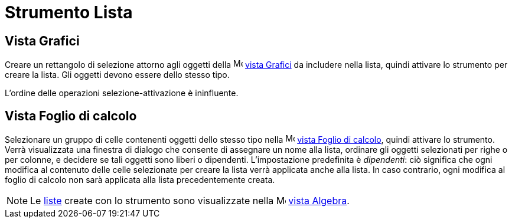 = Strumento Lista
:page-en: tools/List
ifdef::env-github[:imagesdir: /it/modules/ROOT/assets/images]

== Vista Grafici

Creare un rettangolo di selezione attorno agli oggetti della image:16px-Menu_view_graphics.svg.png[Menu view
graphics.svg,width=16,height=16] xref:/Vista_Grafici.adoc[vista Grafici] da includere nella lista, quindi attivare lo strumento per creare la lista. Gli oggetti devono essere dello stesso tipo.

L'ordine delle operazioni selezione-attivazione è ininfluente.

== Vista Foglio di calcolo

Selezionare un gruppo di celle contenenti oggetti dello stesso tipo nella image:16px-Menu_view_spreadsheet.svg.png[Menu view
spreadsheet.svg,width=16,height=16] xref:/Vista_Foglio_di_calcolo.adoc[vista Foglio di calcolo], quindi attivare lo strumento.
Verrà visualizzata una finestra di dialogo che consente di assegnare un nome alla lista, ordinare gli oggetti selezionati per righe o per colonne, e decidere se tali oggetti sono liberi o dipendenti.
L'impostazione predefinita è _dipendenti_: ciò significa che ogni modifica al contenuto delle celle selezionate per creare la lista verrà applicata anche alla lista. In caso contrario, ogni modifica al foglio di calcolo non sarà applicata alla lista precedentemente creata.

[NOTE]
====

Le xref:/Liste.adoc[liste] create con lo strumento sono visualizzate nella image:16px-Menu_view_algebra.svg.png[Menu
view algebra.svg,width=16,height=16] xref:/Vista_Algebra.adoc[vista Algebra].

====

